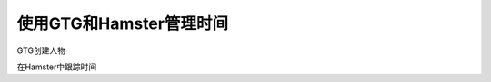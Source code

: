 使用GTG和Hamster管理时间
======================

GTG创建人物

在Hamster中跟踪时间

.. index::
	single: GTG
	single: Hamster
	single: Time Tracking
	single: Time Management